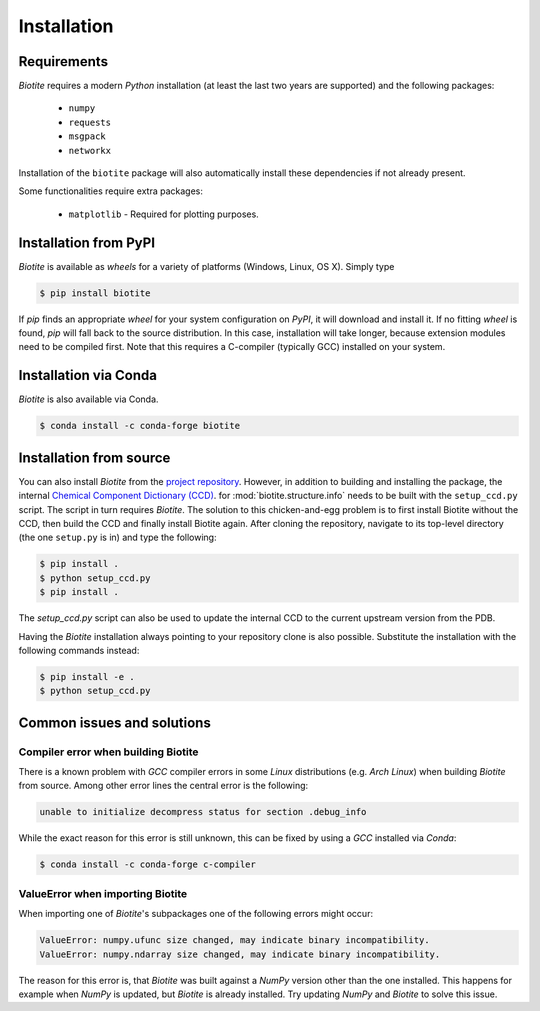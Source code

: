 .. This source code is part of the Biotite package and is distributed
   under the 3-Clause BSD License. Please see 'LICENSE.rst' for further
   information.

Installation
============

Requirements
------------
*Biotite* requires a modern *Python* installation (at least the last two years are
supported) and the following packages:

   - ``numpy``
   - ``requests``
   - ``msgpack``
   - ``networkx``

Installation of the ``biotite`` package will also automatically install these
dependencies if not already present.

Some functionalities require extra packages:

   - ``matplotlib`` - Required for plotting purposes.


Installation from PyPI
----------------------
*Biotite* is available as *wheels* for a variety of platforms
(Windows, Linux, OS X).
Simply type

.. code-block:: console

   $ pip install biotite

If *pip* finds an appropriate *wheel* for your system configuration on *PyPI*,
it will download and install it.
If no fitting *wheel* is found, *pip* will fall back to the source
distribution.
In this case, installation will take longer, because extension modules need
to be compiled first.
Note that this requires a C-compiler (typically GCC) installed on your system.

Installation via Conda
----------------------
*Biotite* is also available via Conda.

.. code-block:: console

   $ conda install -c conda-forge biotite


Installation from source
------------------------

You can also install *Biotite* from the
`project repository <https://github.com/biotite-dev/biotite>`_.
However, in addition to building and installing the package, the internal
`Chemical Component Dictionary (CCD) <https://www.wwpdb.org/data/ccd>`_. for
:mod:`biotite.structure.info` needs to be built with the ``setup_ccd.py`` script.
The script in turn requires *Biotite*.
The solution to this chicken-and-egg problem is to first install Biotite without the
CCD, then build the CCD and finally install Biotite again.
After cloning the repository, navigate to its top-level directory (the one
``setup.py`` is in) and type the following:

.. code-block:: console

   $ pip install .
   $ python setup_ccd.py
   $ pip install .

The `setup_ccd.py` script can also be used to update the internal CCD to the current
upstream version from the PDB.

Having the *Biotite* installation always pointing to your repository clone is
also possible.
Substitute the installation with the following commands instead:

.. code-block:: console

   $ pip install -e .
   $ python setup_ccd.py

Common issues and solutions
---------------------------

Compiler error when building Biotite
^^^^^^^^^^^^^^^^^^^^^^^^^^^^^^^^^^^^

There is a known problem with *GCC* compiler errors in some *Linux*
distributions (e.g. *Arch Linux*) when building *Biotite* from source.
Among other error lines the central error is the following:

.. code-block::

   unable to initialize decompress status for section .debug_info

While the exact reason for this error is still unknown, this can be fixed by
using a *GCC* installed via *Conda*:

.. code-block:: console

   $ conda install -c conda-forge c-compiler

ValueError when importing Biotite
^^^^^^^^^^^^^^^^^^^^^^^^^^^^^^^^^

When importing one of *Biotite*'s subpackages one of the following
errors might occur:

.. code-block::

   ValueError: numpy.ufunc size changed, may indicate binary incompatibility.
   ValueError: numpy.ndarray size changed, may indicate binary incompatibility.

The reason for this error is, that *Biotite* was built against a *NumPy*
version other than the one installed.
This happens for example when *NumPy* is updated, but *Biotite* is already
installed.
Try updating *NumPy* and *Biotite* to solve this issue.